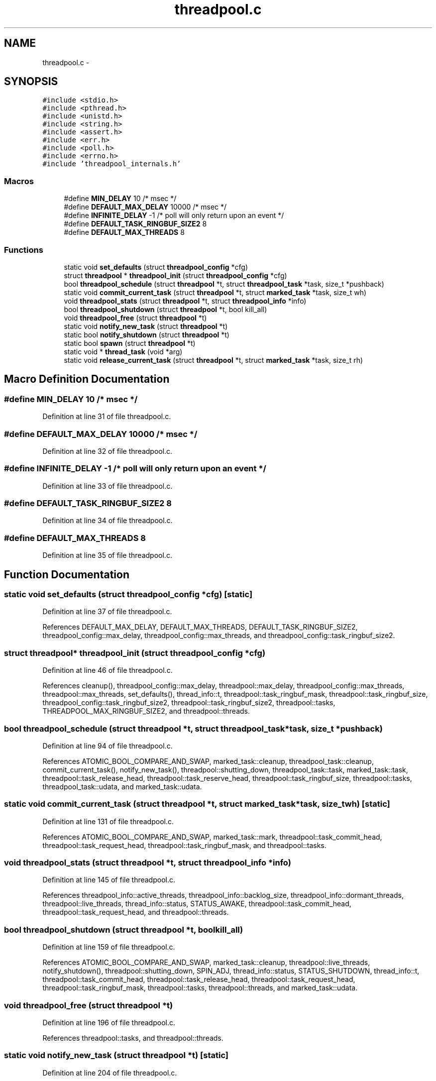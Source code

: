 .TH "threadpool.c" 3 "Mon Mar 2 2015" "Version v0.12.0-beta" "kinetic-c" \" -*- nroff -*-
.ad l
.nh
.SH NAME
threadpool.c \- 
.SH SYNOPSIS
.br
.PP
\fC#include <stdio\&.h>\fP
.br
\fC#include <pthread\&.h>\fP
.br
\fC#include <unistd\&.h>\fP
.br
\fC#include <string\&.h>\fP
.br
\fC#include <assert\&.h>\fP
.br
\fC#include <err\&.h>\fP
.br
\fC#include <poll\&.h>\fP
.br
\fC#include <errno\&.h>\fP
.br
\fC#include 'threadpool_internals\&.h'\fP
.br

.SS "Macros"

.in +1c
.ti -1c
.RI "#define \fBMIN_DELAY\fP   10 /* msec */"
.br
.ti -1c
.RI "#define \fBDEFAULT_MAX_DELAY\fP   10000 /* msec */"
.br
.ti -1c
.RI "#define \fBINFINITE_DELAY\fP   -1 /* poll will only return upon an event */"
.br
.ti -1c
.RI "#define \fBDEFAULT_TASK_RINGBUF_SIZE2\fP   8"
.br
.ti -1c
.RI "#define \fBDEFAULT_MAX_THREADS\fP   8"
.br
.in -1c
.SS "Functions"

.in +1c
.ti -1c
.RI "static void \fBset_defaults\fP (struct \fBthreadpool_config\fP *cfg)"
.br
.ti -1c
.RI "struct \fBthreadpool\fP * \fBthreadpool_init\fP (struct \fBthreadpool_config\fP *cfg)"
.br
.ti -1c
.RI "bool \fBthreadpool_schedule\fP (struct \fBthreadpool\fP *t, struct \fBthreadpool_task\fP *task, size_t *pushback)"
.br
.ti -1c
.RI "static void \fBcommit_current_task\fP (struct \fBthreadpool\fP *t, struct \fBmarked_task\fP *task, size_t wh)"
.br
.ti -1c
.RI "void \fBthreadpool_stats\fP (struct \fBthreadpool\fP *t, struct \fBthreadpool_info\fP *info)"
.br
.ti -1c
.RI "bool \fBthreadpool_shutdown\fP (struct \fBthreadpool\fP *t, bool kill_all)"
.br
.ti -1c
.RI "void \fBthreadpool_free\fP (struct \fBthreadpool\fP *t)"
.br
.ti -1c
.RI "static void \fBnotify_new_task\fP (struct \fBthreadpool\fP *t)"
.br
.ti -1c
.RI "static bool \fBnotify_shutdown\fP (struct \fBthreadpool\fP *t)"
.br
.ti -1c
.RI "static bool \fBspawn\fP (struct \fBthreadpool\fP *t)"
.br
.ti -1c
.RI "static void * \fBthread_task\fP (void *arg)"
.br
.ti -1c
.RI "static void \fBrelease_current_task\fP (struct \fBthreadpool\fP *t, struct \fBmarked_task\fP *task, size_t rh)"
.br
.in -1c
.SH "Macro Definition Documentation"
.PP 
.SS "#define MIN_DELAY   10 /* msec */"

.PP
Definition at line 31 of file threadpool\&.c\&.
.SS "#define DEFAULT_MAX_DELAY   10000 /* msec */"

.PP
Definition at line 32 of file threadpool\&.c\&.
.SS "#define INFINITE_DELAY   -1 /* poll will only return upon an event */"

.PP
Definition at line 33 of file threadpool\&.c\&.
.SS "#define DEFAULT_TASK_RINGBUF_SIZE2   8"

.PP
Definition at line 34 of file threadpool\&.c\&.
.SS "#define DEFAULT_MAX_THREADS   8"

.PP
Definition at line 35 of file threadpool\&.c\&.
.SH "Function Documentation"
.PP 
.SS "static void set_defaults (struct \fBthreadpool_config\fP *cfg)\fC [static]\fP"

.PP
Definition at line 37 of file threadpool\&.c\&.
.PP
References DEFAULT_MAX_DELAY, DEFAULT_MAX_THREADS, DEFAULT_TASK_RINGBUF_SIZE2, threadpool_config::max_delay, threadpool_config::max_threads, and threadpool_config::task_ringbuf_size2\&.
.SS "struct \fBthreadpool\fP* threadpool_init (struct \fBthreadpool_config\fP *cfg)"

.PP
Definition at line 46 of file threadpool\&.c\&.
.PP
References cleanup(), threadpool_config::max_delay, threadpool::max_delay, threadpool_config::max_threads, threadpool::max_threads, set_defaults(), thread_info::t, threadpool::task_ringbuf_mask, threadpool::task_ringbuf_size, threadpool_config::task_ringbuf_size2, threadpool::task_ringbuf_size2, threadpool::tasks, THREADPOOL_MAX_RINGBUF_SIZE2, and threadpool::threads\&.
.SS "bool threadpool_schedule (struct \fBthreadpool\fP *t, struct \fBthreadpool_task\fP *task, size_t *pushback)"

.PP
Definition at line 94 of file threadpool\&.c\&.
.PP
References ATOMIC_BOOL_COMPARE_AND_SWAP, marked_task::cleanup, threadpool_task::cleanup, commit_current_task(), notify_new_task(), threadpool::shutting_down, threadpool_task::task, marked_task::task, threadpool::task_release_head, threadpool::task_reserve_head, threadpool::task_ringbuf_size, threadpool::tasks, threadpool_task::udata, and marked_task::udata\&.
.SS "static void commit_current_task (struct \fBthreadpool\fP *t, struct \fBmarked_task\fP *task, size_twh)\fC [static]\fP"

.PP
Definition at line 131 of file threadpool\&.c\&.
.PP
References ATOMIC_BOOL_COMPARE_AND_SWAP, marked_task::mark, threadpool::task_commit_head, threadpool::task_request_head, threadpool::task_ringbuf_mask, and threadpool::tasks\&.
.SS "void threadpool_stats (struct \fBthreadpool\fP *t, struct \fBthreadpool_info\fP *info)"

.PP
Definition at line 145 of file threadpool\&.c\&.
.PP
References threadpool_info::active_threads, threadpool_info::backlog_size, threadpool_info::dormant_threads, threadpool::live_threads, thread_info::status, STATUS_AWAKE, threadpool::task_commit_head, threadpool::task_request_head, and threadpool::threads\&.
.SS "bool threadpool_shutdown (struct \fBthreadpool\fP *t, boolkill_all)"

.PP
Definition at line 159 of file threadpool\&.c\&.
.PP
References ATOMIC_BOOL_COMPARE_AND_SWAP, marked_task::cleanup, threadpool::live_threads, notify_shutdown(), threadpool::shutting_down, SPIN_ADJ, thread_info::status, STATUS_SHUTDOWN, thread_info::t, threadpool::task_commit_head, threadpool::task_release_head, threadpool::task_request_head, threadpool::task_ringbuf_mask, threadpool::tasks, threadpool::threads, and marked_task::udata\&.
.SS "void threadpool_free (struct \fBthreadpool\fP *t)"

.PP
Definition at line 196 of file threadpool\&.c\&.
.PP
References threadpool::tasks, and threadpool::threads\&.
.SS "static void notify_new_task (struct \fBthreadpool\fP *t)\fC [static]\fP"

.PP
Definition at line 204 of file threadpool\&.c\&.
.PP
References threadpool::live_threads, threadpool::max_threads, NOTIFY_MSG, NOTIFY_MSG_LEN, thread_info::parent_fd, spawn(), SPIN_ADJ, thread_info::status, STATUS_ASLEEP, and threadpool::threads\&.
.SS "static bool notify_shutdown (struct \fBthreadpool\fP *t)\fC [static]\fP"

.PP
Definition at line 229 of file threadpool\&.c\&.
.PP
References threadpool::live_threads, thread_info::parent_fd, thread_info::status, STATUS_JOINED, STATUS_SHUTDOWN, thread_info::t, and threadpool::threads\&.
.SS "static bool spawn (struct \fBthreadpool\fP *t)\fC [static]\fP"

.PP
Definition at line 254 of file threadpool\&.c\&.
.PP
References thread_info::child_fd, threadpool::live_threads, threadpool::max_threads, thread_info::parent_fd, thread_info::status, STATUS_AWAKE, thread_info::t, thread_context::t, thread_task(), and threadpool::threads\&.
.SS "static void* thread_task (void *arg)\fC [static]\fP"

.PP
Definition at line 288 of file threadpool\&.c\&.
.PP
References ATOMIC_BOOL_COMPARE_AND_SWAP, thread_info::child_fd, marked_task::cleanup, marked_task::mark, NOTIFY_MSG_LEN, read_buf, release_current_task(), thread_info::status, STATUS_ASLEEP, STATUS_AWAKE, STATUS_SHUTDOWN, thread_context::t, marked_task::task, threadpool::task_commit_head, threadpool::task_request_head, threadpool::task_ringbuf_mask, threadpool::tasks, thread_context::ti, and marked_task::udata\&.
.SS "static void release_current_task (struct \fBthreadpool\fP *t, struct \fBmarked_task\fP *task, size_trh)\fC [static]\fP"

.PP
Definition at line 346 of file threadpool\&.c\&.
.PP
References ATOMIC_BOOL_COMPARE_AND_SWAP, marked_task::mark, threadpool::task_release_head, threadpool::task_ringbuf_mask, and threadpool::tasks\&.
.SH "Author"
.PP 
Generated automatically by Doxygen for kinetic-c from the source code\&.
